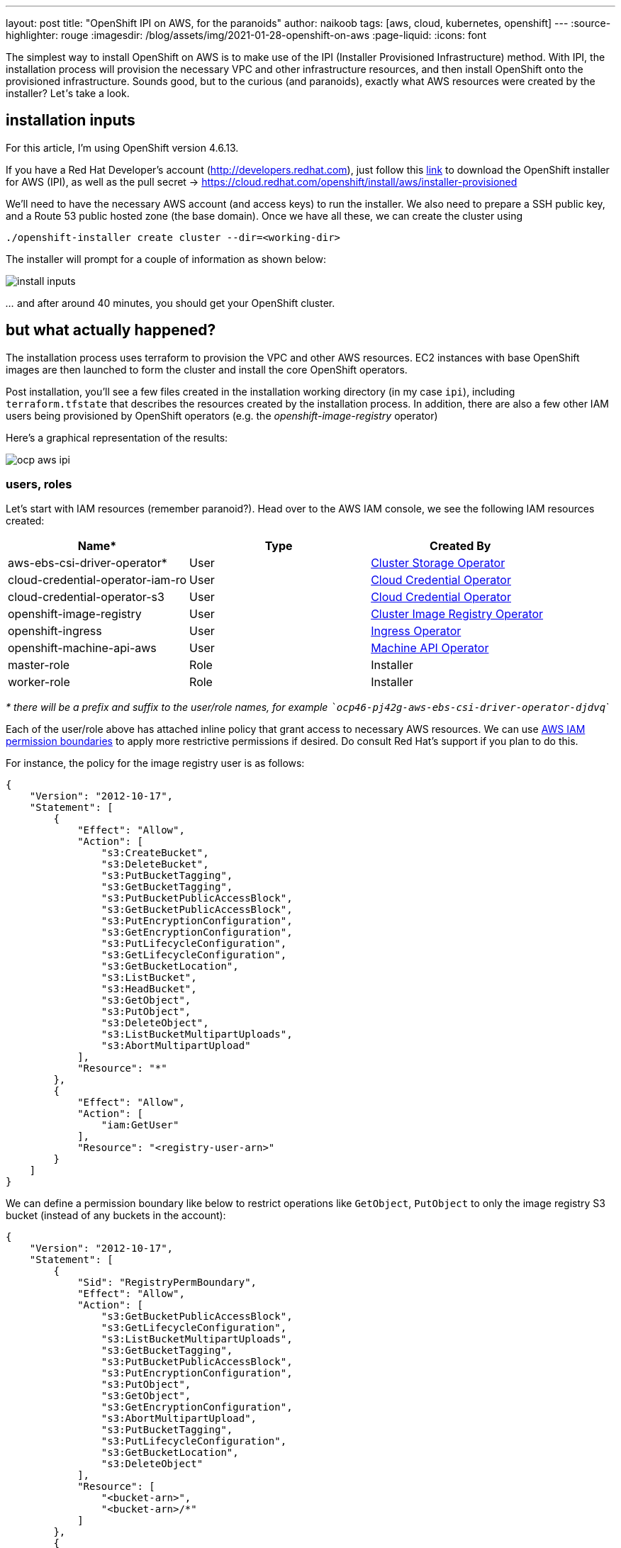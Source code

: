 ---
layout: post
title: "OpenShift IPI on AWS, for the paranoids"
author: naikoob
tags: [aws, cloud, kubernetes, openshift]
---
:source-highlighter: rouge
:imagesdir: /blog/assets/img/2021-01-28-openshift-on-aws
:page-liquid:
:icons: font

The simplest way to install OpenShift on AWS is to make use of the IPI (Installer Provisioned Infrastructure) method. With IPI, the installation process will provision the necessary VPC and other infrastructure resources, and then install OpenShift onto the provisioned infrastructure. Sounds good, but to the curious (and paranoids), exactly what AWS resources were created by the installer? Let__'__s take a look.

== installation inputs

For this article, I'm using OpenShift version 4.6.13. 

If you have a Red Hat Developer's account (http://developers.redhat.com), just follow this https://cloud.redhat.com/openshift/install/aws/installer-provisioned[link, window='_blank'] to download the OpenShift installer for AWS (IPI), as well as the pull secret -> https://cloud.redhat.com/openshift/install/aws/installer-provisioned[,window='_blank']

We'll need to have the necessary AWS account (and access keys) to run the installer. We also need to prepare a SSH public key, and a Route 53 public hosted zone (the base domain). Once we have all these, we can create the cluster using
[source]
----
./openshift-installer create cluster --dir=<working-dir>
----
The installer will prompt for a couple of information as shown below:

image::install-inputs.png[]

__...__ and after around 40 minutes, you should get your OpenShift cluster.

== but what actually happened?

The installation process uses terraform to provision the VPC and other AWS resources. EC2 instances with base OpenShift images are then launched to form the cluster and install the core OpenShift operators.

Post installation, you'll see a few files created in the installation working directory (in my case `ipi`), including `terraform.tfstate` that describes the resources created by the installation process. In addition, there are also a few other IAM users being provisioned by OpenShift operators (e.g. the __openshift-image-registry__ operator)

Here's a graphical representation of the results:

image::ocp-aws-ipi.png[]

=== users, roles

Let's start with IAM resources (remember paranoid?). Head over to the AWS IAM console, we see the following IAM resources created:

|===
| Name* | Type | Created By

| aws-ebs-csi-driver-operator* | User | https://docs.openshift.com/container-platform/4.6/operators/operator-reference.html#cluster-storage-operator_red-hat-operators[Cluster Storage Operator]
| cloud-credential-operator-iam-ro | User | https://docs.openshift.com/container-platform/4.6/operators/operator-reference.html#cloud-credential-operator_red-hat-operators[Cloud Credential Operator]
| cloud-credential-operator-s3 | User | https://docs.openshift.com/container-platform/4.6/operators/operator-reference.html#cloud-credential-operator_red-hat-operators[Cloud Credential Operator]
| openshift-image-registry | User | https://docs.openshift.com/container-platform/4.6/operators/operator-reference.html#cluster-image-registry-operator_red-hat-operators[Cluster Image Registry Operator]
| openshift-ingress | User | https://docs.openshift.com/container-platform/4.6/operators/operator-reference.html#ingress-operator_red-hat-operators[Ingress Operator]
| openshift-machine-api-aws | User | https://docs.openshift.com/container-platform/4.6/operators/operator-reference.html#machine-api-operator_red-hat-operators[Machine API Operator]
| master-role | Role | Installer
| worker-role | Role | Installer
|===

__* there will be a prefix and suffix to the user/role names, for example ```ocp46-pj42g-aws-ebs-csi-driver-operator-djdvq```__

Each of the user/role above has attached inline policy that grant access to necessary AWS resources. We can use https://docs.aws.amazon.com/IAM/latest/UserGuide/access_policies_boundaries.html[AWS IAM permission boundaries] to apply more restrictive permissions if desired. Do consult Red Hat's support if you plan to do this.

For instance, the policy for the image registry user is as follows:
[source, json]
----
{
    "Version": "2012-10-17",
    "Statement": [
        {
            "Effect": "Allow",
            "Action": [
                "s3:CreateBucket",
                "s3:DeleteBucket",
                "s3:PutBucketTagging",
                "s3:GetBucketTagging",
                "s3:PutBucketPublicAccessBlock",
                "s3:GetBucketPublicAccessBlock",
                "s3:PutEncryptionConfiguration",
                "s3:GetEncryptionConfiguration",
                "s3:PutLifecycleConfiguration",
                "s3:GetLifecycleConfiguration",
                "s3:GetBucketLocation",
                "s3:ListBucket",
                "s3:HeadBucket",
                "s3:GetObject",
                "s3:PutObject",
                "s3:DeleteObject",
                "s3:ListBucketMultipartUploads",
                "s3:AbortMultipartUpload"
            ],
            "Resource": "*"
        },
        {
            "Effect": "Allow",
            "Action": [
                "iam:GetUser"
            ],
            "Resource": "<registry-user-arn>"
        }
    ]
}
----

We can define a permission boundary like below to restrict operations like `GetObject`, `PutObject` to only the image registry S3 bucket (instead of any buckets in the account):
[source,json]
----
{
    "Version": "2012-10-17",
    "Statement": [
        {
            "Sid": "RegistryPermBoundary",
            "Effect": "Allow",
            "Action": [
                "s3:GetBucketPublicAccessBlock",
                "s3:GetLifecycleConfiguration",
                "s3:ListBucketMultipartUploads",
                "s3:GetBucketTagging",
                "s3:PutBucketPublicAccessBlock",
                "s3:PutEncryptionConfiguration",
                "s3:PutObject",
                "s3:GetObject",
                "s3:GetEncryptionConfiguration",
                "s3:AbortMultipartUpload",
                "s3:PutBucketTagging",
                "s3:PutLifecycleConfiguration",
                "s3:GetBucketLocation",
                "s3:DeleteObject"
            ],
            "Resource": [
                "<bucket-arn>",
                "<bucket-arn>/*"
            ]
        },
        {
            "Effect": "Allow",
            "Action": [
                "s3:ListBucket",
                "s3:HeadBucket"
            ],
            "Resource": "*"
        },
        {
            "Effect": "Allow",
            "Action": [
                "iam:GetUser"
            ],
            "Resource": "<registry-user-arn>"
        },

        {
            "Effect": "Deny",
            "Action": "s3:DeleteBucket",
            "Resource": "*"
        }
    ]
}
----

First create a policy from the above JSON, using 
[source]
----
aws iam create-policy --policy-name <policy-name> --policy-document file://<path-to-policy-file>
----

then, attach the permission boundary to the image registry user:
[source]
----
aws iam put-user-permissions-boundary --permissions-boundary <policy-arn> --user-name <openshift-image-registry-user-name>
----

=== vpc

Next, we'll examine the VPC resources created. The installation process creates a public and a private subnet in each availability zone of selected AWS region. All master and worker nodes are launched in the private subnets. The nodes can reach out to the Internet via the NAT gateways that are launched in the public subnet in the same AZ.

==== load balancers

Two separate network load balancers are provisioned to serve internal (ports 6443, 22623) and external (port 6443) API requests to the masters. 

A third, classic load balancer is provisioned to serve application ingress (ports 80, 443).

==== dns

The installation process will create a private hosted zone for the cluster. In my case, the cluster name is `ocp46` and my base domain is `demo.xcdc.io`, so the private hosted zone is `ocp46.demo.xcdc.io`. This hosted zone contains DNS entries for the internal and external API endpoints, as well as the wildcard entry for application ingress.

DNS entries are also created in the supplied public hosted zone (`demo.xcdc.io` in my case), to publish the dns names for API end point (`api.ocp4.demo.xcdc.io`), as well as the wildcard entry (`*.apps.ocp4.demo.xcdc.io`) to the respective load balancers above.

==== security groups

A security group is attached to the application ingress load balancer to allow only HTTP and HTTPS traffic.

Worker nodes security group allows network traffic from the ingress load balancers, and selected traffic from the master nodes as well as other worker nodes below.

|===
| ports | protocols | source | description

| all | all | ingress load balancers | ingress traffic
| all | icmp | vpc | ICMP
| 22 | tcp | vpc | SSH
| 4789 | udp | workers, masters | Vxlan packets
| 6081 | udp | workers, masters | GENEVE packets
| 9000 - 9999 | tcp, udp | workers, masters | Internal cluster communication
| 10250 | tcp | workers, masters | Kubernetes kubelet, scheduler and controller manager
| 30000 - 32767 | tcp, udp | workers, masters | Kubernetes ingress services
|===

Master nodes security group allows selected traffic from workers and other master nodes:

|===
| ports | protocols | source | description

| all | all | ingress load balancers | ingress traffic
| all | icmp | vpc | ICMP
| 22 | tcp | vpc | SSH
| 2379 - 2380 | tcp | masters | etcd
| 4789 | udp | workers, masters | Vxlan packets
| 6081 | udp | workers, masters | GENEVE packets
| 6443 | tcp | vpc | api access
| 6641 - 6642 | tcp | workers, masters | OVN packets
| 9000 - 9999 | tcp, udp | workers, masters | Internal cluster communication
| 10250 | tcp | workers, masters | Kubernetes kubelet, scheduler and controller manager
| 10257 | tcp | workers, masters | Kubernetes kubelet, scheduler and controller manager
| 10259 | tcp | workers, masters | Kubernetes kubelet, scheduler and controller manager
| 22623 | tcp | vpc | machine config service
| 30000 - 32767 | tcp, udp | workers, masters | Kubernetes ingress services
|===


=== what's next?

This post describes the default infrastucture setup by OpenShift installer. It is possible to apply customizations such as CIDR ranges, machine instance types, etc. Red Hat's documentation has a good section on this https://access.redhat.com/documentation/en-us/openshift_container_platform/4.6/html/installing_on_aws/installing-on-aws#installing-aws-customizations[here, window='_blank'].

It is also possible to perform an https://access.redhat.com/documentation/en-us/openshift_container_platform/4.6/html/installing_on_aws/installing-on-aws#installing-aws-vpc[OpenShift IPI installation into an existing VPC, window='_blank'].

Last but not least, OpenShift will be available as a managed service on AWS soon! Here's the https://aws.amazon.com/blogs/containers/announcing-red-hat-openshift-service-on-aws/[announcement for Red Hat OpenShift Service on AWS, window='_blank'].
